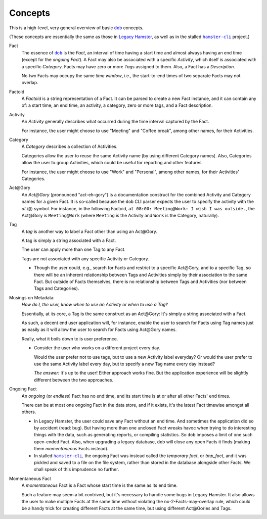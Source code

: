 ########
Concepts
########

.. |dob| replace:: ``dob``
.. _dob: https://github.com/hotoffthehamster/dob

.. |hamster-cli| replace:: ``hamster-cli``
.. _hamster-cli: https://github.com/projecthamster/hamster-cli

This is a high-level, very general overview of basic |dob|_ concepts.

(These concepts are essentially the same as those in
`Legacy Hamster <https://github.com/projecthamster/hamster>`__,
as well as in the stalled |hamster-cli|_ project.)

Fact
   The essence of |dob|_ is the *Fact*, an interval of time having a start
   time and almost always having an end time (except for the *ongoing Fact*).
   A Fact may also be associated with a specific *Activity*,
   which itself is associated with a specific *Category*.
   Facts may have zero or more *Tags* assigned to them.
   Also, a Fact has a *Description*.

   No two Facts may occupy the same *time window*,
   i.e., the start-to-end times of two separate Facts may not overlap.

Factoid
   A *Factoid* is a string representation of a Fact. It can be parsed
   to create a new Fact instance, and it can contain any of:
   a start time, an end time, an activity, a category, zero or more tags,
   and a Fact description.

Activity
   An *Activity* generally describes what occurred during the time
   interval captured by the Fact.

   For instance, the user might choose to use "Meeting" and
   "Coffee break", among other names, for their Activities.

Category
   A *Category* describes a collection of Activities.

   Categories allow the user to reuse the same Activity name (by using
   different Category names). Also, Categories allow the user to group
   Activities, which could be useful for reporting and other features.

   For instance, the user might choose to use "Work" and "Personal",
   among other names, for their Activities' Categories.

Act\@Gory
   An *Act@Gory* (pronounced "act-eh-gory") is a documentation construct
   for the combined Activity and Category names for a given Fact. It is
   so-called because the ``dob`` CLI parser expects the user to specify
   the activity with the *at* (``@``) symbol.
   For instance, in the following Factoid,
   ``at 08:00: Meeting@Work: I wish I was outside.``,
   the Act\@Gory is ``Meeting@Work`` (where ``Meeting`` is
   the Activity and ``Work`` is the Category, naturally).

Tag
   A *tag* is another way to label a Fact other than using an Act\@Gory.

   A tag is simply a string associated with a Fact.

   The user can apply more than one Tag to any Fact.

   Tags are not associated with any specific Activity or Category.

   - Though the user could, e.g., search for Facts and restrict to a
     specific Act\@Gory, and to a specific Tag, so there will be an
     inherent relationship between Tags and Activities simply by their
     association to the same Fact. But outside of Facts themselves,
     there is no relationship between Tags and Activities
     (nor between Tags and Categories).

Musings on Metadata
   *How do I, the user, know when to use an Activity or when to use a Tag?*

   Essentially, at its core, a Tag is the same construct as an Act\@Gory:
   It's simply a string associated with a Fact.

   As such, a decent end user application will, for instance, enable the user
   to search for Facts using Tag names just as easily as it will allow the
   user to search for Facts using Act\@Gory names.

   Really, what it boils down to is user preference.

   - Consider the user who works on a different project every day.

     Would the user prefer not to use tags, but to use a new Activity label everyday?
     Or would the user prefer to use the same Activity label every day, but to specify
     a new Tag name every day instead?

     *The answer:* It's up to the user! Either approach works fine.
     But the application experience will be slightly different
     between the two approaches.

Ongoing Fact
   An *ongoing* (or *endless*) Fact has no end time, and its start time is
   at or after all other Facts' end times.

   There can be at most one ongoing Fact in the data store, and if it exists,
   it's the latest Fact timewise amongst all others.

   - In Legacy Hamster, the user could save any Fact without an end time.
     And sometimes the application did so by accident (read: bug).
     But having more than one unclosed Fact wreaks havoc when trying to do
     interesting things with the data, such as generating reports, or compiling
     statistics. So ``dob`` imposes a limit of one such open-ended Fact.
     Also, when upgrading a legacy database, ``dob`` will close any open Facts
     it finds (making them *momentaneous* Facts instead).

   - In stalled |hamster-cli|_, the ongoing Fact was instead called the
     *temporary fact*, or *tmp_fact*, and it was pickled and saved to a file
     on the file system, rather than stored in the database alongside other
     Facts. We shall speak of this imprudence no further.

Momentaneous Fact
   A *momentaneous* Fact is a Fact whose start time is the same as its end time.

   Such a feature may seem a bit contrived, but it's necessary to handle some
   bugs in Legacy Hamster. It also allows the user to make multiple Facts at
   the same time without violating the no-2-Facts-may-overlap rule, which could
   be a handy trick for creating different Facts at the same time, but using
   different Act\@Gories and Tags.

